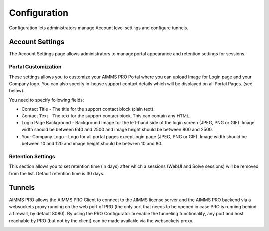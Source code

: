 Configuration
=============

Configuration lets administrators manage Account level settings and configure tunnels.

Account Settings
----------------

The Account Settings page allows administrators to manage portal appearance and retention settings for sessions.

.. image:: images/newportal-configuration.png
    :align: center

Portal Customization
^^^^^^^^^^^^^^^^^^^^

These settings allows you to customize your AIMMS PRO Portal where you can upload Image for Login page and your Company logo. You can also specify in-house support contact details which will be displayed on all Portal Pages. (see below).

You need to specify following fields:

* Contact Title - The title for the support contact block (plain text).
* Contact Text - The text for the support contact block. This can contain any HTML.
* Login Page Background - Background Image for the left-hand side of the login screen (JPEG, PNG or GIF). Image width should be between 640 and 2500 and image height should be between 800 and 2500.
* Your Company Logo - Logo for all portal pages except login page (JPEG, PNG or GIF). Image width should be between 10 and 120 and image height should be between 10 and 80. 

Retention Settings
^^^^^^^^^^^^^^^^^^

This section allows you to set retention time (in days) after which a sessions (WebUI and Solve sessions) will be removed from the list. Default retention time is 30 days.

Tunnels
-------

AIMMS PRO allows the AIMMS PRO Client to connect to the AIMMS license server and the AIMMS PRO backend via a websockets proxy running on the web port of PRO (the only port that needs to be opened in case PRO is running behind a firewall, by default 8080). By using the PRO Configurator to enable the tunneling functionality, any port and host reachable by PRO (but not by the client) can be made available via the websockets proxy.

.. image:: images/newportal-tunnels.png
    :align: center